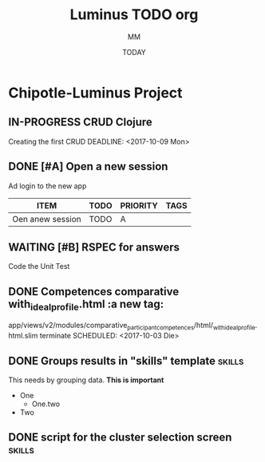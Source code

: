#+TITLE: Luminus TODO org
#+AUTHOR: MM
#+DATE: TODAY
#+STARTUP: Chipotle
#+OPTIONS: toc:nil
#+TODO: TODO IN-PROGRESS WAITING STAGING DONE

* Chipotle-Luminus Project

** IN-PROGRESS CRUD Clojure
   Creating the first CRUD
   DEADLINE: <2017-10-09 Mon>
   :LOGBOOK:
   CLOCK: [2017-10-17 Die 17:09]--[2017-10-17 Die 17:11] =>  0:02
   CLOCK: [2017-10-09 Mon 12:43]
   :END:


** DONE [#A] Open a new session
   DEADLINE: <2017-10-10 Die>
   :LOGBOOK:
   CLOCK: [2017-10-06 Fre 13:42]--[2017-10-06 Fre 13:46] =>  0:04
   :END:
   Ad login to the new app

   #+BEGIN: columnview :hlines 1 :id local
   | ITEM             | TODO | PRIORITY | TAGS |
   |------------------+------+----------+------|
   | Oen anew session | TODO | A        |      |
   #+END:



** WAITING [#B] RSPEC for answers
   Code the Unit Test
   :LOGBOOK:
   CLOCK: [2017-10-04 Mit 11:41]--[2017-10-04 Mit 11:42] =>  0:01
   :END:


** DONE Competences comparative with_ideal_profile.html :a new tag:
   app/views/v2/modules/comparative_participant_competences/html/_with_ideal_profile.html.slim
   terminate
   SCHEDULED: <2017-10-03 Die>
   :LOGBOOK:
   CLOCK: [2017-10-02 Mon 14:47]--[2017-10-02 Mon 14:58] =>  0:11
   CLOCK: [2017-10-02 Mon 14:43]--[2017-10-02 Mon 14:47] =>  0:04
   :END:


** DONE Groups results in "skills" template                          :skills:
   SCHEDULED: <2017-10-03 Die 15:05>
   This needs by grouping data. *This is important*
   - One
     - One.two
   - Two


** DONE script for the cluster selection screen                      :skills:

  :LOGBOOK:
  CLOCK: [2017-10-02 Mon 14:29]--[2017-10-02 Mon 14:43] =>  0:14
  :END:







